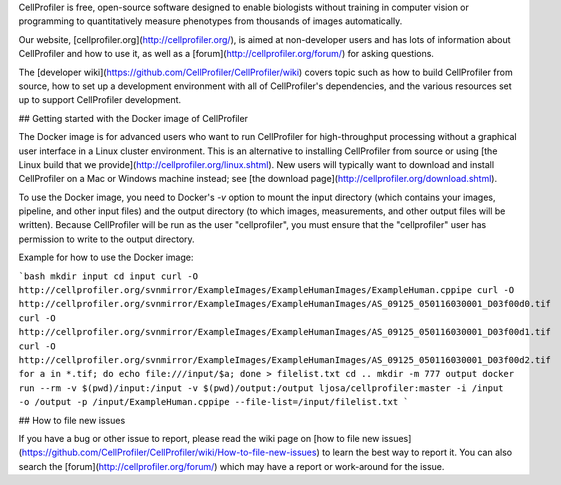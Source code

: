 CellProfiler is free, open-source software designed to enable biologists without training in computer vision or programming to quantitatively measure phenotypes from thousands of images automatically.

Our website, [cellprofiler.org](http://cellprofiler.org/), is aimed at non-developer users and has lots of information about CellProfiler and how to use it, as well as a [forum](http://cellprofiler.org/forum/) for asking questions.

The [developer wiki](https://github.com/CellProfiler/CellProfiler/wiki) covers topic such as how to build CellProfiler from source, how to set up a development environment with all of CellProfiler's dependencies, and the various resources set up to support CellProfiler development.

## Getting started with the Docker image of CellProfiler

The Docker image is for advanced users who want to run CellProfiler for high-throughput processing without a graphical user interface in a Linux cluster environment. This is an alternative to installing CellProfiler from source or using [the Linux build that we provide](http://cellprofiler.org/linux.shtml). New users will typically want to download and install CellProfiler on a Mac or Windows machine instead; see [the download page](http://cellprofiler.org/download.shtml).

To use the Docker image, you need to Docker's `-v` option to mount the input directory (which contains your images, pipeline, and other input files) and the output directory (to which images, measurements, and other output files will be written). Because CellProfiler will be run as the user "cellprofiler", you must ensure that the "cellprofiler" user has permission to write to the output directory.

Example for how to use the Docker image:

```bash
mkdir input
cd input
curl -O http://cellprofiler.org/svnmirror/ExampleImages/ExampleHumanImages/ExampleHuman.cppipe
curl -O http://cellprofiler.org/svnmirror/ExampleImages/ExampleHumanImages/AS_09125_050116030001_D03f00d0.tif
curl -O http://cellprofiler.org/svnmirror/ExampleImages/ExampleHumanImages/AS_09125_050116030001_D03f00d1.tif
curl -O http://cellprofiler.org/svnmirror/ExampleImages/ExampleHumanImages/AS_09125_050116030001_D03f00d2.tif
for a in *.tif; do echo file:///input/$a; done > filelist.txt
cd ..
mkdir -m 777 output
docker run --rm -v $(pwd)/input:/input -v $(pwd)/output:/output ljosa/cellprofiler:master -i /input -o /output -p /input/ExampleHuman.cppipe --file-list=/input/filelist.txt
```

## How to file new issues

If you have a bug or other issue to report, please read the wiki page on [how to file new issues](https://github.com/CellProfiler/CellProfiler/wiki/How-to-file-new-issues) to learn the best way to report it. You can also search the [forum](http://cellprofiler.org/forum/) which may have a report or work-around for the issue.
